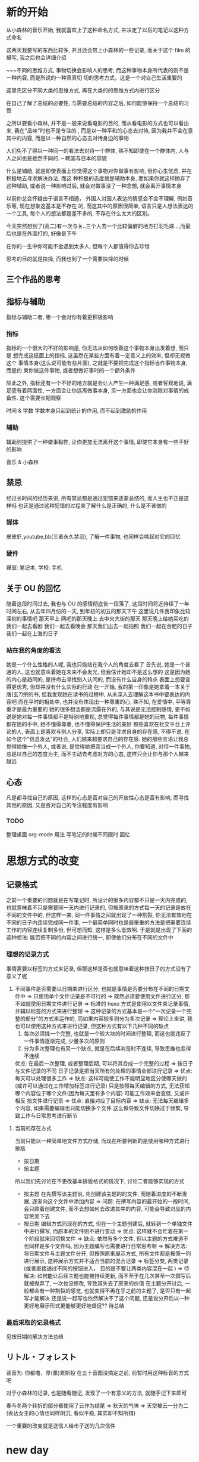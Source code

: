 #+date: <2019-07-01 周一>
#+STARTUP: SHOWALL
#+TODO: TODO(t) | DONE(d)

* 新的开始

从小森林的音乐开始, 我就喜欢上了这种命名方式, 并决定了以后的笔记以这种方式命名

这两天我要写的东西比较多, 并且还会带上小森林的一些记录, 而关于这个 film 的描写, 我之后也会详细介绍

~~~不同的思维方式, 事物切换会影响人的思考, 而这种事物本身所代表的则不是一种内容, 而是所说的一种真真切
切的思考方式，这是一个对自己生活重要的

这里先区分不同大类的思维方式, 再在大类的的思维方式内进行区分


在自己了解了总结的必要性, 与需要总结的内容之后, 如何能够保持一个总结的习惯

之所以要看小森林, 并不是一般来说看电影的目的, 而从看电影的方式也可以看出来, 我在"品味"时也不是专注的
, 而是以一种平和的心态去对待, 因为我并不会在意其中的内容, 而是以一种自然的心态去对待身边的事物

人们免不了得以一种同一的看法去对待一个群体, 殊不知即使在一个群体内, 人与人之间也是截然不同的.     
     -- 韩国与日本的容貌

什么是辅助, 就是即使表面上你觉得这个事物对你做事有影响, 但你心生忧虑, 并在积极地去寻求解决办法, 而这
种积极的态度就是辅助本身, 而如果你就这样抛弃了这种辅助, 或者说一种影响过后, 就会对做事没了一种念想, 
就会离开事情本身

以前你总会怀疑由于语言不相通， 外国人对国人表达的情感会不会不理解, 例如音乐等, 现在想象这基本是不存在
的, 而这其中的原因很简单, 语言只是人想法表达的一个工具, 每个人的想法都是差不多的, 不存在什么太大的区别。

今天突然想到了(高二)有一次与关..三个人去一个比较偏僻的地方打羽毛球...,而最后也是在外面打的, 好像是下午

在你的一生中你可能不会遇到太多人, 但每个人都值得你去珍惜

思考的目的就是抉择, 而我也到了一个需要抉择的时候

** 三个作品的思考


** 指标与辅助
   指标与辅助二者, 哪一个会对你有着更积极影响
*** 指标
    指标的一个很大的不好的影响是, 你无法从如何改善这个事物本身出发着想, 而只是
    想完成这纸面上的指标, 这虽然在某些方面有着一定意义上的效率, 但却无视做这个
    事情本身(这么说可能有些片面), 之就是不要把完成这个指标当作事物本身, 而是约
    束你做这件事物, 或者想做好事时的一个额外条件

    除此之外, 指标还有一个不好的地方就是会让人产生一种满足感, 或者客观地说, 满
    足感有着两面性, 一方面会让你远离做事本身, 另一方面也会让你消除对事情的戒备性. 
    这个需要长期观察

    时间 & 字数
    字数本身只起到统计的作用, 而不起到激励的作用

*** 辅助
    辅助则提供了一种做事黏性, 让你更加无法离开这个事情, 即使它本身有一些不好的影响
    
    音乐 & 小森林

** 禁忌
   经过长时间的经历来讲, 所有禁忌都是通过犯错来逐渐总结的, 而人生也不正是这样吗
   也正是通过这种犯错的过程来了解什么是正确的, 什么是不该做的
*** 媒体
    皮皮虾,youtube,bb(三者永久禁忌), 了解一件事物, 也同样会唤起对它的回忆
*** 硬件
    寝室: 笔记本, 学校: 手机

** 关于 OU 的回忆
   随着这段时间过去, 我也与 OU 的感情彻底告一段落了, 这段时间将近持续了一年时间左右, 从去年四月份的一天, 到年初的初五的那天下午
   这里说几件我印象比较深刻的事情吧
   那天早上
   网吧的那天晚上
   去中央大街的那天
   那天晚上给她买吃的
   我们一起去看剧
   我们一起去看晚会
   那天我们出去一起拍照
   我们一起在合肥的日子
   我们一起在上海的日子

*** 站在我的角度的看法
    她是一个什么性格的人呢, 我也只能站在我个人的角度去看了
    首先说, 她是一个普通的人, 这也就意味着她在未来不会发光, 但我估计她却不是这么想的
    这是因为她的内心是趋同的, 是拼命去寻找别人认同的, 而没有什么自身的特点
    表面上想要变得更优秀, 但却并没有什么实际的行动
    在一开始, 我的第一印象是她拿着一本关于唐(玄?)宗的书, 但我发现她在读书的过程中, 从未深入去理解这本书中要表达的内容吧
    而在平时的相处中, 也并没有体现出一种尊重的心, 殊不知, 在爱情中, 平等尊重才是最为重要的
    她的很多想法都是流露在外的, 与其说是无法控制感情, 更不如说是她对每一件事情都不是特别地重视, 总觉得每件事情都是她的玩物, 每件事情都在她的手中, 她不懂得尊重, 也不懂得保护生活的美好
    那些喜欢在社交平台上评论的人, 表面上是喜欢与别人分享, 实际上却只是寻求自身的存在感, 不得不说, 在如今这个"信息发达"的社会, 人们越来越要求自己的存在感.
    她的那些言语让我总觉得她像一个外人, 或者说, 是觉得她把我当成一个外人, 你要知道, 对待一件事物, 总是以自己的态度为主, 而不主动去考虑对方的心态, 这样只会让你与那个人越来越远

** 心态
   凡是都寻找自己的原因, 这样的心态是否对自己的开放性心态是否有影响, 
   而寻找其他的原因, 又是否对自己的专注程度有影响

*** TODO
    整理桌面
    org-mode 用法
    写笔记的时候不同限时
    回忆


#+date: <2019-07-03 周三>
* 思想方式的改变

** 记录格式
   之前一个重要的问题就是在写笔记时, 所设计的很多内容都不只是一天内完成的, 也就意味着不只是需要同一天内进行记录的, 但按原来的方式每一天的记录是放在不同的文件中的, 但这样一来, 同一件事情之间就出现了一种割裂, 你无法有效地在不同的日子内连续完成同一件事, 一个最简单同时也是最笨重的方法是把需要连续工作的内容连续复制多份, 但可想而知, 这样是多么低效啊. 于是就是出现了下面的这种想法:
   能否把不同的内容之间进行统一, 即使他们分布在不同的文件中

*** 理想的记录方式
    事情需要以标签的方式来记录, 但那这样是否也就意味着这种按日子的方式没有了意义了呢

1. 不同事件是否需要以日期来进行区分, 也就是事情是否要分布在不同的日期文件中
   => 只使用单个文件记录是不可行的
   => 既然必须要使用文件进行区分, 那不如就使用日期文件进行记录
   => 标准的 hexo 方式是使用以文件来记录事情, 并辅以标签的方式来进行整理
   => 这种记录的方式基本是一个"一次记录一个完整的部分"的方式来运作的, 而如果内容较多则分为多次记录
   => 理论上来讲, 我也可以使用这种方式来进行记录, 但这种方式有以下几种不同的缺点
      1. 每次必须挑一个完整, 也就是一个较大块的时间进行整理, 而这也就违反了一件事情逐渐完成, 少量多次的原则
      2. 分为多次整理也有另一个缺点, 就是在后续浏览时不连续, 导致思维也变得不连续
      优点: 在最后一次整理, 或者整理后期, 可以将其合成一个完整的过程
   => 按日子与文件记录的不同
      日子记录是把当天所有的处理的事情全部进行记录
      => 优点: 每天可以处理很多工作
      => 缺点: 这样可能使工作不能明显地区分使哪天做的(或许可以通过在工作增加标签进行记录)
               只是按照每天编辑的方式, 无法获知哪个内容位于哪个文件(因为每天里有多个内容)
               可能工作效率会变低, 又或许相反
      按文件进行记录
      => 优点: 直接对应了目标内容
      => 缺点: 无法每天编辑多个内容, 如果需要编辑也只能切换多个文件
               这么做导致文件切换过于频繁, 导致工作与日常思考进行断节

**** 当前的存在方式
     当前只能以一种简单地文件方式存储, 而现在所要判断的是使用哪种方式进行排版
     + 按日期 
     + 按主题
     所以我们先讨论在不更改基本排版格式的情况下, 讨论二者能够实现的方式
     - 按主题
       在先撰写该主题前, 先创建该主题的的文件, 而随着进度的不断发展, 逐渐向这个文件中添加内容
       => 问题: 在撰写内容的最开始的一段时间, 会只顾着创建文件, 而不去想如何去改进其中的内容, 可能会导致对应的内容荒芜下去
     - 按日期
       编辑方式同现在的方式, 但在一个主题创建后, 就转到一个单独文件中进行撰写, 而原本的文件则不进行变动
       => 优点: 这样就不会忙着在第一个阶段就来回切换文件
       => 缺点: 依然有多个文件, 但以主题的方式难道不也同样是多个文件吗, 因为主题编写也需要进行日常思考啊
          => 解决方法: 将日期文件与主题文件分开, 但按照原来展示方式, 所有文件都是按照一列进行展示, 这种展示方式并不适合当前的混合记录
          => 标签分类, 两类记录(或者直接通过不同的按钮进入， 目的是不要让两类内容混在一起 )
       => 待解决: 如何能让后续主题也能被持续更新, 而不至于在几次甚至一次撰写后就被抛弃了, 一次也没修改, 导致其失去了原来的价值
                  在主题分开过后, 一般都会有一种割裂的感觉, 也就变得不再在乎之前的主题了, 是否只有一起写才能解决
                  还是说一起写也依然解决不了这个问题, 还是说分开后以一种更好地展示形式更能够更好地督促?? 待总结
     
*** 最后采取的记录格式
     见按日期的解决方法总结
             

** リトル・フォレスト 
读音为: 你都噜，厚(重)累斯投
在五十音图没搞定之前, 前暂时用这种标音的方式吧

对于小森林的记录, 也是随看随记, 发现了一个有意义的方法, 就随手记下来即可

春与冬两个转折的部分都使用了云作为结尾
   => 秋天的气味
   => 天空被云一分为二(表达女主的心情也同样阴沉, 看似平稳, 其实却不知所措)

一个重要的改变就是送信人给市子送的几次信件

#+date: <2019-07-04 Thu>
* new day

不要逃避
各个工作穿插着做吧
重要的不是做什么, 而是是否认真去做

什么是逃避, 就是明知道工作在那, 而不积极去做
再这样下去也始终无法前进
为什么要逃避, 也就是说是什么引出了你逃避的现实
+ 逃避是因为你还有退路, 而当你没有了退路, 是否就不会逃避了呢
+ 逃避是因为你没有合理分配你的精力, 导致你摸鱼混水的心态
+ 逃避就是因为你不够认真, 不敢向前的态度, 一旦你放空心态, 也就能够把一件事情做下去
+ 假设你做一件事的效率是 100%, 而做两件事的效率绝不是各 50%, 而三件事就可能达到 20%
如何创造一个“你只能做一件事”的观念

可能睡过的时候可以用闹钟来提醒

在吃饭之前讨论一下什么是逃避, 在考虑晚上去哪儿学习
如果需要走, 则记得文件同步
记得换鞋, 或者用创可贴

启动的几个必要项: 
dhcpcd, openvpn
myinit, xcompxxx
ccc
emacs
vbox
film




* 待整理
继续讨论逃避
我们需要的不是探讨如何舒服地呆在实验室, 而是如何如何更好地进行学习

为什么要单独拿出文章撰写, 因为新的东西总是更加吸引人, 而人也正是需要在"新"与"熟悉"二者之间进行平衡
** TODO 文件跳转可以在不同文件中进行编辑

#+date: <2019-07-06 周六>
* 周六小休
** TODO 一个人为什么会对自己并未真实接触过的人产生偏执的想法 [3/4]
*** DONE 这种偏执的想法本身来自一种误区 [2/2]
    - [X] 偏爱一个人只是喜欢这个人的一个方面, 而不是这个人本身
      人往往是一件事物, 或者一种性格的载体, 在对这个事物产生某种认同感的同时, 就不可避免地将这种态度与这个事物的载体相互联系起来
    - [X] 就是对于事物, 每一人都有一个自己评判标准 [2/2]
      是在面对大善大恶, 加之媒体网络的影响与传播, 就形成了刻板的印象
      - [X] 事物的道德观评判单一, 会给人一种非善即恶的印象
      - [X] 基于一种认同感与大众媒体的传播, 媒体的存在本身就是一个信息传播的作用, 而非善即恶的评判更加能够给人深刻的印象[fn:3]

*** DONE 一个人本身就是不完美的

*** TODO 如何避免盲目偏爱一个人 :: 举例 [1/1]
    - [X] 可以喜欢一个事物, 而不是偏爱一个人
      注意, 这里仅仅指那些未与你直接接触的人, 而是通过其他资料来了解的

*** DONE 对待人的关系 [1/1]
    - [X] 对待人的关系 [2/2]
      这里仅讨论的是如何不偏袒一个人, 大部分是指没有与你直接接触过的人, 下面列举几个经常弄混的关系
      - [X] 对于人厌恶的情感
        这里指的是那些与你真实接触过的人, 这里所阐述的关系不涉及这一类
      - [X] 对待人正确的态度
        这里指的是那些与你真实接触过的人, 诚恳, 善良, 谦虚仍然是你应该所保持的

*** Footnotes

[fn:5] 这个阈值暂时还未测试

[fn:3] 这部分涉及媒体本身的作用与责任, 这里不多阐述

[fn:4] 如书籍

[fn:1] 从"在心智尚未健全的时候, 是需要社会来指导他们去做他们不了解但却正确的事情的"方面去讲, 这里留作之后的思考


** TODO 信息接收方式的限制 [/]
*** TODO 限制信息接收的起因 [0/2]
    主要原因是碎片化信息的流行与网络的便利化导致的快节奏, 二者在某些方面是有一种相互促进的关系, 或者说, 后者才是事情恶化至此的根本原因
    为什么人们现在都不想去思考了呢
    - [ ] 碎片化
    - [ ] 网络便利化

*** TODO 媒体格式
    - [X] 通用文学
      - [X] 电影
      - [X] 书籍
    - [X] 特定主题
      - [X] wikipedia
    - [ ] 禁用媒体
      各类视频分享网站, bilibili, youtube 等

** TODO 非电子类文化作品如何总结[fn:4]

*** TODO 原则
    - 个人思考才是阅读文学文学作品的目的, 而不是文学本身, 不要本末倒置
    - 这种个人思考体现在什么方面, 就是记录与对个人待人待事的实际影响, 又或许记录本身并不重要, 对个人价值观的影响才是最终目的
    - 所以思考哪些主题对于个人价值观与个人做事准则有影响才是优先级较高的

** 中国人相较于其他文化还是安于现状的
   这种现象不止表现于中国人的进步等方面, 也不是中国人懒惰, 
而主要体现在他们不会仔细想自己现在的生活或处境到底有什么意义, 只要不去改变而只是安于现状

** TODO 玩游戏的心态转变的原因
*** TODO 游戏过程中带来的成就感变化
*** TODO 与其他事情对比下的渴求

** TODO 网络与现实的差距
** TODO 网络控制人心
** TODO 实际方式遏制网络
** TODO 发布文章一般所需要语法
*** 从其他博主总结
** TODO 始终待在实验室探讨
*** TODO 寝室是否是罪恶之源
    悖论, 要正确面对寝室的存在
*** TODO 做事要有一个好的方法与心态
*** TODO 来源是由于在寝室可能收到多种因素干扰
**** TODO 方法
     去除寝室所有干扰因素
**** TODO 当寝室不存在所有干扰时是否有一个好的效率
     可能在寝室也存在写字要求
*** 为什么想要回到宿舍
    在回答这个问题之前, 首先要知道在实验室如此优秀环境的对比下, 寝室究竟有什么更好的方面呢,
    当处于实验室中时, 是有一个工作的动力
** TODO 总结如何在转换后进行发布
   给出两个库, 一个 blog 库, 一个 org 源文件库
   还有一个问题, 在转换后, 不能直接进行发布, 文件之前需要添加格式
   请思考这怎么办
   - 存在一个标签表示在 markdown 前的内容
   - [X] 使用已经存在的组件

#+DATE: <2019-07-08 Mon>

** TODO 理想
*** TODO 我为什么要写这一个话题
*** 序言
    在涉及到这一话题时, 我突然变得难以启笔, 倒不是我不知道要写什么, 而是在我书写这一话题时,
    我意识到了我内心的空虚, 在生命的前二十多年, 我完全都不知道在干什么, 在想什么, 貌似我
    的前半生都在被别推着走, 而一直都没有自己的想法, 走到现在完全是别人的功劳, 而有时候自己
    居然会沾沾自喜, 而沾沾自喜的时候, 自己也在想自己与别人到底有着哪些不同, 自己也在努力找
    着这些不同, 而每一次却都不了了之, 之后我便不再理会, 并也 *自愿* 地继续这样无思想的生活
    下去, 但奇怪的是, 我也竟会不时地再发出同样的疑问, 我走到现在究竟与别人有着哪些不同, 现
    先想起, 我内心的那份良知也并没有完全泯灭.

*** TODO 理想是什么
  理想是指知道自己要做些什么, 而不区分种类

*** 理想的远度
    在谈论这一话题时, 我的想法本身并不是讨论什么样的理想才算有深度, 而是抱着一个谦虚的态度
    来了解理想本身的一个状态, 与理想究竟与人的所处的人生位置是否相关, 或者说, 是否从人生的
    启蒙状态开始, 一直到人生的中期， 都一直能出现完备的理想, 这里我先说明一下, 这里所说的
    理想对于人只是一个充分条件, 而非必要. 换句话说, *人能够有理想, 但并不是所有人都会有理想*,
    而这里我想讨论的是这种能力存不存在, 而不是这种能力是不是人人都具有.

    在中学时期, 是不是人人都会有理想呢? 其实我这里讨论理想的本意是通过理想的讨论, 讨论是否
    理想能够驱赶迷茫, 并通过再论证在人生的每个阶段, 究竟什么样的理想才能给人以不迷茫, *这里谨*
    *讨论我人生中已经度过的时期以及即将度过的时期*, *且*

    这里首先讨论中学时期, 先做一个假设, 在中学时期那些学习优秀的学生是有理想的, 且理想不只
    是学习, 但那些所谓理想也仅限于大学时的生活, 由于他们还未接触到具体生活, 所以这种理想还
    未称之为完备, 但这种所谓的 *理想* 也足以支撑生活的有序进行....也就是说理想的目的是使人
    产生生活的长远目标和动力, 而这种目标是可以改变或改进的, 
** TODO zen, 瓦尔登湖, 小森林里三种心态的对比

** TODO 小森林与地球脉动的不同
   小森林记录的是一种生活, 反应的是一种心态, 所以能够给你一种启示, 而地球脉动则不能

** TODO 写字规划
*** 写字时长
    在有灵感过后, 写字最长不超过一个半小时, 否则由于目的性的缺失与疲惫感会使写字变得无营养与
    无意义, 所以最好的情况是 *边进行工作, 在工作一段时间过后再写字*

** TODO 工作的态度
*** TODO 前言
    这里是以在北京的态度为基础, 讨论究竟如何才能达到一个好的工作状态, 而这里谨以工作态度本身
    为例, 不涉及理想以及理想下工作流程, 也就是如何才能达到一个专注的境界

*** TODO 环境

*** TODO 目标的工作态度
    你要知道, 即使在一个独立的工作环境下, 在没有一个好的规划下, 你也是无法进行工作学习的
    
** TODO 不同音乐对工作态度的影响
*** 音乐的作用
    在嘈杂的环境下换取平静的心态, 借此提高工作效率, 但与之对应的是精力的下降
*** 电子
    电子在嘈杂环境下或者安逸的心态下能够对人有一个督促的作用, 但缺点是在工作一段时间后, 这种音
    乐在工作一段时间后, 由于人的疲惫感累加, 当达到一个阈值时[fn:5], 会出现无法继续工作的状态,
    并且音乐本身可能还会有加快疲惫的作用, 适合场景, 适合在刚进行工作时, 精力比较充足时使用
    并且电子音乐还有一个副作用, 就是在听的时候, 思考的能力基本丧失, 语言能力基本丧失, 与此对应
    的是, 工作效率的大幅增长
*** 小森林
    能够进行思考, 但却无法进行专注地工作, 且对精力消耗小, 因为思考本身消耗的速度要远大于精力

*** 分配
    - 工作 :: 电子
    - 思考, 疲惫 :: 小森林
    
** TODO 如何进行思考
    当你需要进行思考时, 也就是遇到了需要解决的思想问题, 而事实上只是单纯地进行工作是没有思考
    空间的, 或者说, *你无法从一片虚无中发现问题*, 所以发现问题的关键就是 *向后看, 向周围看*,
    而不要只向前看, 因为只有 *以一个客观的角度才能发现问题*, 而如果只是想先看, *你只能看到*
    *事情本身, 而无法发现事情的意义*

** TODO 标题的设置
   所有话题都以二级标题设置,  

** TODO 习惯的养成
   当某些场景与习惯绑定之后, 你想戒掉这个习惯, 就只能离开这个场景

** TODO 文字笔记与电子笔记的对比
** TODO 关于规划的思考
*** 规划分析
    一般来说, 在一个规划中, 最有效的部分有两个执行部分与执行时间
*** 规划的目的
    规划的目的是通过将一个大任务, 以一个不明确的状态划分到一个可以轻易执行的状态, 这样最主要的
    目的是确保整个大目标持续, 稳定, 有效的执行, 且一般来说, 在一个大目标执行的过程中, 接下来工
    作内容一般也是不确定的. 
** TODO 外语学习的总结
   找最常用的中文例句, 进行翻译
** TODO 关于落差的产生
   当一个人存在恐惧与挫败感时, 就会本能地进行逃避与寻求减压, 由于逃避减压通常是一些负面的方式,
   所以这个问题的解决方式并不是如何进行"逃避", 而是如何从根本上减小直至消除这种落差, 第一印象
   来说, 只要主观上忽视这种落差即可, 但问题就就在这里, 当你想要忽略这种落差的时候, 就不得不忽
   略你做的事情本身, 这也就与目的背道而驰了, 这也就是说所谓的乐观并不存在, 而真正能够解决这种
   误差的方法就是正视这种落差, 化整为零, 当第一时间不能接受时, 是因为自己还有一种是情绪掺杂其
   中, 这时可以先写写字, 让这种情绪先安稳度过, 之后再仔细分析这种情绪产生的原因, 以及分解其解
   决的办法
** 作息时间的分配
   这次重新讨论作息时间的分配, 是因为作息时间对于我来说十分重要, 其根本是因为我这阶段的作息一
   直没有稳定下来, 下面我们来讨论两种方案
*** 正常方案
     - 晚休 :: 23:00 - 6:00
     - 午休 :: 12:00 - 14:00
*** 临时方案
    一般情况下, 正常情况的方案是足够的, 也是最好的, 但由于多个原因正确方案不能正常执行
    - 作息未调整过来, 导致晚上困倦, 早上很难起来
    - 晚上睡觉的环境不好, 导致长时间无法入睡, 这样反而浪费时间
    由于以上的原因, 就需要拿每天效率最低的时间用来睡觉就好
    - 晚休 :: 12:20 - 6:30
    - 午休 :: 9:30  - 12:00

** 论文
*** 论文学习的目的性
    不要以一种 *有时间就去学* 的目的去看论文, 这样做看似将时间都花在了论文上, 而实际上你不仅
    连原来的计划都无法完成, 而且还会失去学习的积极性
*** 做事的正确方法
    做事应该有一个正确的态度与方法, 而在阅读文献, 甚至在理论性学习的过程中也同样需要一种合理有
    序的方法, 但在理论学习中, 需要一个更加有规律, 有针对性的方法, 不然就很很容易陷入一个误区, 
    这种误区是由这种理论性学习本身造成的, 因为在理论性学习的过程中, 尤其是在第一次做工作时, 由
    于没有一个整体的目标

** 浮·心

*** 关于题目
    我原本是想用浮躁这个词来表示的, 但仔细思考之后, 浮躁这个词并不能精准表达出我想要的意思, 因
    为我想要准确表达我现在的状态, 但浮躁对于我来说却不存在真正的意义, 所以我就尝试用自己的方法
    表达自己想说的话

*** 状态
    当你出现这种状态时, 就说明你现在的心情出现了问题, 而最糟糕的是它可能导致你接下来的一段时间
    都处于一个错误的方法中, 当你处于这种状态的时候,

*** 状态的来源
    这种状态的改变是必然的吗, 从小

*** 状态与自我控制
    这种话题与上一个在某种程度上是存在很大联系的, 

** 问题与解决
   经验的积累从另一个方面来讲就是对问题解决办法的积累, 而事实上这种方法也并不是凭空出现的, 而是
   当你真真切切遇到问题时, 积极解决才能得到的, 在某种方面来说, 这也就是经验的必要性.

*** 问题的出现
   在探讨问题本身之前, 需要回答一个问题, 就是问题本身是来自哪,

** 论无用的分析
   在对于某些场景的分析本身是是无用的, 换句话说, 这种分析是不能对 *之后可能发生的任何问题产生参*
   *考和借鉴, 从而给出正面影响的*, 下面对于一个分析进行举例, 具体抽象问题的分析稍后再进行探讨

*** 举例
**** 一些与个人发展不相关的文学作品, 比如一些只抒发情感的文学作品
      即使是一个优秀的作品依然如此, 这是由于其本身的性质所决定的
      - 例外: 对生活态度的讨论

** 时间对问题的影响
   在大部分情况下, 时间会对人产生影响, 随之这部分影响才会映射到问题身上. 而所说的珍惜时间, 更多的
   是珍惜人的这一种情感, 从而解决某种问题, 诚然

不只是外语, 中文也需要经常地复习例句, 翻译并不是必要的, 翻译的存在是让你了解这门语言的基本含义, 而
其真实的含义则需要你到这门语言本身去寻找

给出一个计划, 这个计划不是满满的, 而是一个最基本的计划, 大约是满计划的 2/3 的量
   
** 自由
   有时候, 我总是在询问自己, 自由, 究竟什么是自由
   - 自由是明知困难还要投身其中
   - 自由是独立思考, 即使这种独立又是有所偏颇
   - 自由是不被这个社会固定的道德观念所胁迫
   - 自由是发现思想中的瑕疵并修正

   

** 历练
   要从身边的人和事中寻找动力, 并继以从资料中寻找真理

** 人类在变得越来越平庸

** 读书
   在书中读懂自己

** 写论文正如写著作
更有条理, 更加格式化的著作 

英语句子, 手机 bgm
** 音乐对人的影响
   音乐要加上人

** 在北京
   人总是失败了之后才可以成长, 吃到教训之后才可以改变, 在一个地方就有在一个地方的规矩, 当然也就需
   要在一个地方的想法, 你总是尝试用一个方法解决所有问题, 但事实上你也从未成功过, 最主要的原因是人
   的心情总是随着环境的变化而变化, 而除此之外, 人自身还有一种适应性, 或者说在使用了一种方法解决问
   题之后, 通常也就是继续使用这个方法. 

*** 规则
**** 音乐是一种止疼剂
     需要及时服用, 但又不可长期依赖

** 不要把写字本身变成一种享受的态度
   写字本身的目的是通过思考来解决问题, 而思考的前提是已经了解你当前需要解决的问题, 而非为了寻找问
   题而进行写字和思考, 也就是在某种程度上来讲, 问题本身才是一切的核心, 而思考则是一种工具, 当然寻
   找问题本身也是一个重要的方法, 


** 学习语言特点
   通过学习作品学习语言特点

** prob
GDB, 计算步数, 浮点异常原因

** 数据对比
   将数据之间进行对比, 理论上来讲是应该使用 th 上的值进行对比, 但由于只是看新机器是的值有没有过于离
   谱, 并且由于方便起见, 我们使用 x86 上的数据
   
*** 对比方法
    - 平台: x86
    - 对比值: rc, x, exp_term
    - 对比步数: 看样例大小及其格式
      + x86 样例: 2000-30000-300000, 但是 in 文件由于可能改过, 所以主要以 data 文件为参照标准
                 4032 个粒子, 坐标 fir/last 为: -110.333, -8.628, -8.586 -- 41.990, 6.630, 6.630

** plan
#+date: <2019-07-14 周日>
*** video
    DEADLINE: <2019-07-14 周日 21:15>

*** photo

*** paper
    学论文，看论文直接开始, 开始之后再列计划


** 她走了
    现在她都不在了, 即使再美丽, 在可爱也有什么资格让我屈服, 让我低头, 让我留恋
    对于爱情, 最重要的一点是, 我不知道如何开始
** exam for human
   孙维哲: 即使偏颇一点也比单纯的冷漠要强得多

** 专注
*** 专注的定义
    在张不能给你监督的情况下, 你一定要自己想办法
*** 专注的方法
    - 先直接去做
    - 然后再根据想法列出计划
    - 然后去改进
    - 不要其中掺杂别的事情
    - 将别人想想成外人, 想成对你监督的人
    其中前三点是主要的方法, 最后一点是注意事项, 并且这一点是保持状态的关键
*** 其他方法
    - 消除视野中的其他事物, 将与当前工作无关的事物移出视野

** sex
   sex is the last weapon

选择, 专注本身, 
** 国图
*** 论图书馆与当前人生活之对立
    DEADLINE: <2019-07-17 周三 20:10>
    生活在这个社会, 不免对身边的人与事产生一些感悟, 时代变化很多, 文化, 思想, 生活方式无时无刻不在
    受到如潮水般的影响与冲刷, 但处于这些变化中的我, 却十分怀念过去的生活, 过去淳朴的生活, 当我这样
    想的时候, 总希望找到一些与我相同想法的人, 但令人失望的是, 反而倒是我像个异类. 在过去的一二百年
    ,在大洋的另一侧, 却能找到跟我一样想法的人, 同样是急剧发展的时代, 也同样在寻找生活的目的, 时代发
    展愈迅速, 这种浮躁感, 以及坠落入这种浮躁感中的迷失愈来愈强, 浮躁的生活与看书的理念相违背, 但有
    人会说电子讯息正是更加先进且方便的获取消息的方式, 但这本身就对"看书"这个词有所误导, 所谓"看书", 
    其目的并不只是去获取其中的知识， 或者说主要的目的不在于此, 读书的真正意图是从书中，从他人的思想
    中获得那些对于你生活有意义, 有价值, 能够指导你生活前进的东西. 读了这么多年的书, 现在才理解这个
    道理, 貌似有些晚了, 但从人生的角度来讲, 了解事物最好的时机不也正是现在吗.
    回顾这么多年的学习生涯, 读过这么多书籍, 看似学到了很多知识, 但站在自己这个角度内，内心唯一能领
    会到的却是一片荒芜--我几乎忘掉了所有的东西, 而那些年看似十分"有用"的书, 那些年别人对我说的所有
    "至言真理", 我也是一概不记得了, 说实话, 对于读书, 或者学习来说, 从小到大, "他们"都是冠以知识的
    名义和噱头, 用类似于"好好学习"的话相劝之, 并未对学习本身有多少的见解与告诫, 貌似读书是一个人的
    责任与义务, 只要低下头去, 就是正确的, 而逃避学习, 就一定是错误的, 这样在一遍遍的告诫与劝说中, 
    我们除了年龄与身体的生长, 全然没有获得别的一些东西, 或者说, 我现在的位置都是这个社会体制对于对于
    学习在形式上资以鼓励,只要你能在形式上达到了制度的要求, 就能获得相应的奖励, 但这却并不是本身所给
    予我们的, 这样看来, 这中社会制度是有问题的, 但仔细思考这里也有它其中的道理[fn:1], 这里先不叙述.
    在我绝大部分的人生中, 我所担任的角色是学生, 一个台阶一个台阶的向上怕, 按理说, 我在人生中所了解的
    大部分理应是从学习, 从书本上得到的, 但恰恰相反, 我所得到的最有用的一些东西都是我亲身经历的, 是在
    生活的种种坎坷中学到的, 我深谙此理, 这里我或许受到了梭罗的些许影响, 但这也正是我从生活中一点一点
    总结出来的, 但正如以上所说, >>>>>>学到的知识, 但这个结果貌似我也早就预料到了
    从某种意义上来说, 当前社会年轻人的心理都是畸形的, 是不健全的, 这种不健全表现在他们对待生活的态度,
    对待知识的态度, 知识这个词对于他们来讲只不过是一种选择, 只要你想去了解, 想去获取, 就能够轻而易举
    地得到, 也正是这种获取方式, 导致我们都是被动得去接收某些毫无意义的讯息, 成为了讯息的垃圾桶. 只是
    接收, 却不去独立地思考, 去选择, 也就丧失了探寻未知的动力, 没有了对这个世界的好奇, 也就没有了生活
    下去的勇气, 他们以为自己无所不知, 可实际上呢, 他们从未找到自己想要的东西, 甚至连他们自己想要什么
    都不清楚。

** 不要试图去改变别人的意愿
   要尊重别人的选择, 即使这种选择在你看来是错的, 论述这种选择的类型, 是人生方向, 是意见, 是观点, 还
   是做法

** 人的局限性
   人是做不了几件事的, 但由于人的坚持却能把寥寥几件事做得很好

** 自我
   不被外部的事物所左右
   时间除了你的疲劳程度, 什么都不能改变


** 孤独
   与讨厌的人共处会失去激情, 选择逃避, 与友好的人共处会丧失目标, 选择沉沦, 只有一个人才能有所反思, 有所行动, 
   但一味的孤独可能会失去灵感, 所以你需要对孤独进行定义, 并在他们之间进行权衡

** 一个人才能思考

** 外在与内心
   外部事物什么也给不了你, 无论形式上是美丽还是奢华, 伟大还是高雅, 
   只有内心去思考他们的本质才能有所收获

** 内心
   
** 外在

** 小波

** 选择
   不要后悔你做出的选择

** 专注事情本身
   这是极为重要的事情, 也是做一件事的根本和方式, 或许做一件事最开始的目的并不是这件事本身, 或者说大多
   数目标都是功利的, 而为了完成这一功利性的目标就一定需要达到某种程度, 但事实上由于特殊情况来讲, 完成
   这个功利性目标的过程性工作都是实实在在的, 而非功利性的, 一方面这是一种好事, 因为功利性本身就对人的
   精力消耗很大, 但从另一方面看, 不好的是, 由于做事本身是实实在在的, 这就导致了目标与做事本身的落差,
   而从某些方面来讲, 这种落差正是造成人在做事时无法专注, 而这种情况又总想着以功利性鼓励自己前进, 事实
   上, 这是根本不可能成功的, 而我却在人生的若干年内一直坚信着这个想法, 而直到昨天由于一件我不得不去主
   动思考这个问题的契机, 我才明白了这个道理--你没法通过这件事情本身的目标来鼓励你做这件事本身, 换句话
   说, 这件事的目标只是这件事本身的一个附属品, 一个额外奖励, 当你选择了这件事情, 也就自动获得了一个目
   标

*** 事情本身
    事情本身如何定义与划分, 从表面上来讲, 这看起来可能是一个简单的问题, 可仔细思考, 这似乎没办法用一
    句话简单明了地解释, 上课就等于学习, 写文章就等于工作吗, 似乎不是这样的, 以至于到现在我也没有一个
    完全清晰的想法来得出结论, 不过我倒可以给出几点暂时有的想法, 以供之后总结使用

**** 事情本身应该是具体的
     事情本身应该是具体的, 应当给人一个稳定的着力点, 并且事情应当细分, 在细分之后, 事情本身会更加的具
     体, 但有一个问题我 *不确定* , 事情应不应该越细越好, 因为过于细致的目标很容易让人失去统筹, 但这也
     只是一种猜测, 而且当事情没有进行到这个步时, 谁也不能确定它的正确与否. 话说回来, 这种目标的细分正
     是 todo 的含义本身, 但表面上来讲, 这只是一种框架, 而非一种思考方式.

**** 事情应该是有关联的, 线性? 树形?
     
**** 方式
     - little forest
     - 在工作时不进行窗口切换, 也就是 all in emacs

*** 寻找专注本身
    在这件事上, 我还有很长的路要走

** 精力的消耗


** code

** 再论小森林

*** 与歌曲的区别
    歌曲实际上除了提神, 并没有其他的积极作用, 而提神也就意味着有着更多的精力, 并且歌曲在提神的同时也
    会分神, 这更加不利于工作的进行
*** 与开始
    
*** 与专注

** Homor 
   如何正确对待

** Heartbeat
   - 外貌
   - 距离
   - 心态

** 精神上, 行为上的影响
   正面上的影响

** TODO 大方向对人并不重要

** 好的不一定都好, 坏的不一定都怀

** 有时候能从一个人的工作判断一个人

** 有的方面是每个人都具备的

** 语言态度还是要有的
   不在意的态度, 对程度规定即可

** 要坚持你所相信的, 但不要坚持你所相信的

** 给出日常的时间执行情况

<<<<<<< HEAD
<<<<<<< HEAD
** 只有新事物, 有挑战性的事物才不会让人感到枯燥

** 习惯养成后妄想只通过单纯的思考就能戒除是不现实的
   而要通过强制的隔离使自己适应这种状态, 而周围环境的改变与自己想办法从理论上来讲是相同的, 不仅如此,
   后者可能是更加可靠的

** 在一个环境下新开始时的习惯非常重要
=======
=======
>>>>>>> 833f784497899d797f312debf3d78bc58dae4e42
** 做什么事情/工作是有意义的

*** 直接接触客户需求/人的工作是没有意义的
    web, 服务性工作

*** 重复的工作是没有意义的
    - 服务性工作

**** 通用意义
     在某种方面来说, 可以不经过思考, 而只是经过身体劳作及肌体记忆的工作都是重复的, 也就是那些只要学
     会了, 就没有可以学习了的工作都是没有意义的

*** 不深入的工作是没有意义的
    - 导师的工作
    在某种方面来说, 只是指导而不亲身去做的事情都是没有意义的, 但这并不意味着指导不对, 因为指导对于别
    人还是有作用的

** 感悟
   任何的感悟与大道理在某些方面来说毫无用处, 它并不能给予人任何的指导, 它并不知道说出这些话的人都经历
   过什么, 或者说, 感悟都是在发现问题后产生地感想, 它并不能指导你做任何事
*** 对感悟的理解
    对事物的认知, 喜好, 是非判断不算做一种感悟

** 酸的事物让人产生食欲吗
   在我的理解中, 应该只会让人产生唾液, 而不是食欲

** 活力
   曾经以为人的经验才是人最宝贵的事物, 不过现在我知道了, 经验并不是最宝贵的, 而有时候恰恰相反, 经验是
   人前进的最大阻力, 或者说, 年龄的增长与知识匮乏才是阻碍人前进的最大因素

*** 随着年龄的增大, 谈论是必然会产生的吗
    处于困境的人, 随着年龄的增大, 随着逐渐失去摆脱困境的能力, 也逐渐放弃了解决问题的想法, 并把一切原
    因都归结于外部因素, 而不去从自身寻找原因, 所以说, 谈论的产生是因为人已经没有了能力去解决问题, 而
    自然而然地把问题扔给社会, 认为这个问题是社会的问题, 而不是自己的问题, 但他自己却没意识到这件事,
    所以说, 只有那些无法解决问题的人, 才会不负责任地谈论, 而那些真正能够解决问题的人, 却会专注于事物
    本身

** 人的言行
   只有从人的言行中你才能发现真正的问题, 并且是在日常交流日常时
   能真正让人触动的只有人

<<<<<<< HEAD
大连市沙可口区扬州阶 67 号 602
=======
大连市沙可口区扬州阶 67 号 602
>>>>>>> 833f784497899d797f312debf3d78bc58dae4e42

茶桑

** 兴趣

只有一件事做得好, 才会有产生兴趣

** 积累
   任何有意义的事情都绝不是一蹴而就的, 或者说, 正是因为任何简单的事情每个人都能够完成, 它也就失去了真正
   的意义, 而当无法一次完成, 就需要一个长时间的规划, 这个规划能够持续推动这个困难事情的进展, 而不会让这
   件事被放弃

** f
   想要让心静下来, 表达是必不可少的
** f
只有写出话语, 才能体现出长句子的意义

** f
睡觉前应该看小波的那种故事书, 而不是一些哲理书(待确定)

** f
去图书馆根本不是权宜之计
<<<<<<< HEAD

** 思考
   为了思考而思考本身就是多余的, 并且只会产生负面效果

** 做事
   做事要光明磊落, 不要做见不得人的事情


** 书面笔记与电子笔记的区别

** 三个主题
*** 感伤 
*** 思念美好
*** 为人
    伟大

** 看似合理的事情往往却不合理, 而不合理的却是真实的
=======
>>>>>>> 833f784497899d797f312debf3d78bc58dae4e42

